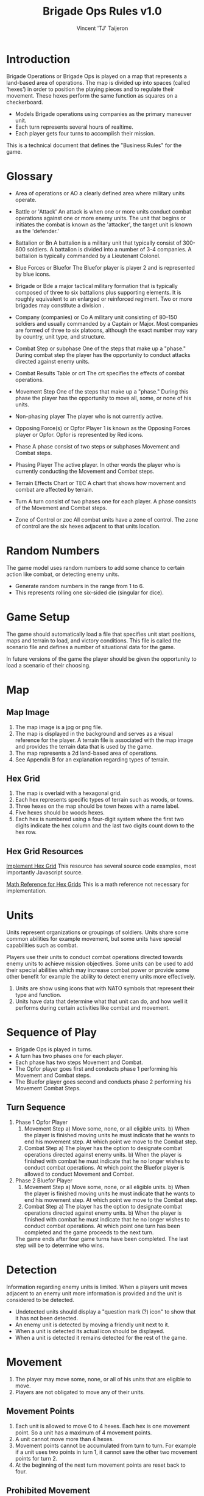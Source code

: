 #+TITLE: Brigade Ops Rules v1.0
#+AUTHOR: Vincent 'TJ' Taijeron

* Introduction
  Brigade Operations or Brigade Ops is played on a map that represents a
  land-based area of operations. The map is divided up into spaces (called
  ‘hexes’) in order to position the playing pieces and to regulate their movement.
  These hexes perform the same function as squares on a checkerboard.

  - Models Brigade operations using companies as the primary maneuver unit.
  - Each turn represents several hours of realtime.
  - Each player gets four turns to accomplish their mission.

  This is a technical document that defines the "Business Rules" for the game.

* Glossary
- Area of operations or AO
  a clearly defined area where military units operate.

- Battle or 'Attack'
  An attack is when one or more units conduct combat operations against one or
  more enemy units.  The unit that begins or initiates the combat is known as
  the 'attacker', the target unit is known as the 'defender.' 
 
- Battalion or Bn
  A battalion is a military unit that typically consist of 300-800 soldiers.
  A battalion is divided into a number of 3-4 companies. A battalion is typically
  commanded by a Lieutenant Colonel.

- Blue Forces or Bluefor
  The Bluefor player is player 2 and is represented by blue icons.

- Brigade or Bde
  a major tactical military formation that is typically composed of three to six
  battalions plus supporting elements. It is roughly equivalent to an enlarged
  or reinforced regiment. Two or more brigades may constitute a division .

- Company (companies) or Co
  A military unit consisting of 80–150 soldiers and usually commanded
  by a Captain  or Major. Most companies are formed of three to six platoons,
  although the exact number may vary by country, unit type, and structure. 

- Combat Step or subphase
  One of the steps that make up a "phase." During combat step the player has the
  opportunity to conduct attacks directed against enemy units.

- Combat Results Table or crt
  The crt specifies the effects of combat operations.   

- Movement Step
  One of the steps that make up a "phase." During this phase the player has the
  opportunity to move all, some, or none of his units. 

- Non-phasing player
  The player who is not currently active.

- Opposing Force(s) or Opfor
  Player 1 is known as the Opposing Forces player or Opfor.  Opfor is
  represented by Red icons. 

- Phase
  A phase consist of two steps or subphases Movement and Combat steps.

- Phasing Player
  The active player.  In other words the player who is currently conducting the
  Movement and Combat steps.

- Terrain Effects Chart or TEC
  A chart that shows how movement and combat are affected by terrain.

- Turn
  A turn consist of two phases one for each player.  A phase consists of the
  Movement and Combat steps.

- Zone of Control or zoc
  All combat units have a zone of control.  The zone of control are the six
  hexes adjacent to that units location.

* Random Numbers
  The game model uses random numbers to add some chance to certain action like
  combat, or detecting enemy units.
  
  - Generate random numbers in the range from 1 to 6.
  - This represents rolling one six-sided die (singular for dice).

* Game Setup
  The game should automatically load a file that specifies unit start positions,
  maps and terrain to load, and victory conditions.  This file is called the
  scenario file and defines a number of situational data for the game. 

  In future versions of the game the player should be given the opportunity to
  load a scenario of their choosing.

* Map
** Map Image
   1. The map image is a jpg or png file.
   2. The map is displayed in the background and serves as a visual reference
      for the player.  A terrain file is associated with the map image and
      provides the terrain data that is used by the game. 
   3. The map represents a 2d land-based area of operations.
   4. See Appendix B for an explanation regarding types of terrain.
   
** Hex Grid
   1. The map is overlaid with a hexagonal grid.
   2. Each hex represents specific types of terrain such as woods, or towns.
   3. Three hexes on the map should be town hexes with a name label.
   4. Five hexes should be woods hexes.
   5. Each hex is numbered using a four-digit system where the first two digits
      indicate the hex column and the last two digits count down to the hex row.

** Hex Grid Resources
    [[https://www.redblobgames.com/grids/hexagons/implementation.html][Implement Hex Grid]] 
    This resource has several source code examples, most importantly Javascript
    source.

     [[https://www.redblobgames.com/grids/hexagons/][Math Reference for Hex Grids]]
     This is a math reference not necessary for implementation.

* Units
  Units represent organizations or groupings of soldiers.  Units share some
  common abilities for example movement, but some units have special
  capabilities such as combat.  

  Players use their units to conduct combat operations directed towards enemy
  units to achieve mission objectives.  Some units can be used to add their
  special abilities which may increase combat power or provide some other
  benefit for example the ability to detect enemy units more effectively.

  1. Units are show using icons that with NATO symbols that represent their type and function.
  2. Units have data that determine what that unit can do, and how well it
     performs during certain activities like combat and movement.
     
* Sequence of Play
  - Brigade Ops is played in turns.
  - A turn has two phases one for each player.
  - Each phase has two steps Movement and Combat.
  - The Opfor player goes first and conducts phase 1 performing his Movement and Combat steps.
  - The Bluefor player goes second and conducts phase 2 performing his Movement
    Combat Steps.
  
** Turn Sequence
   1. Phase 1 Opfor Player
      1. Movement Step 
         a) Move some, none, or all eligible units.
         b) When the player is finished moving units he must indicate that he wants
            to end his movement step.  At which point we move to the Combat step.
      2. Combat Step
         a) The player has the option to designate combat operations directed
            against enemy units.
         b) When the player is finished with combat he must indicate that he no
            longer wishes to conduct combat operations.  At which point the Bluefor
            player is allowed to conduct Movement and Combat.

   2. Phase 2 Bluefor Player
      1. Movement Step 
         a) Move some, none, or all eligible units.
         b) When the player is finished moving units he must indicate that he wants
            to end his movement step.  At which point we move to the Combat step.
      2. Combat Step
         a) The player has the option to designate combat operations directed
            against enemy units.
         b) When the player is finished with combat he must indicate that he no
            longer wishes to conduct combat operations.  At which point one turn has
            been completed and the game proceeds to the next turn.


     The game ends after four game turns have been completed.  The last step will
     be to determine who wins.

* Detection
  Information regarding enemy units is limited.  When a players unit moves
  adjacent to an enemy unit more information is provided and the unit is
  considered to be detected.

  - Undetected units should display a "question mark (?) icon" to show that it has not
    been detected.
  - An enemy unit is detected by moving a friendly unit next to it.
  - When a unit is detected its actual icon should be displayed. 
  - When a unit is detected it remains detected for the rest of the game.
 
* Movement
  1. The player may move some, none, or all of his units that are eligible to move.
  2. Players are not obligated to move any of their units.
  
** Movement Points
   1. Each unit is allowed to move 0 to 4 hexes.  Each hex is one movement point.
      So a unit has a maximum of 4 movement points.
   2. A unit cannot move more than 4 hexes.
   3. Movement points cannot be accumulated from turn to turn.  For example if a
      unit uses  two points in turn 1, it cannot save the other two movement points
      for turn 2.  
   4. At the beginning of the next turn movement points are reset back to four.
  
** Prohibited Movement
   1. A player’s units can never enter or pass through a hex while it contains one
      of the opposing player’s units. 
   2. Units can never move off the map. 
   3. A unit cannot move through a hex that contains another unit either enemy
      or friendly.
 
** Enemy Zone of Control (zoc)
   1. A unit’s Zone of Control (abbreviated ‘ZOC’) are the six adjacent hexes
      surrounding its current location.

   2. All units exert a ZOC at all times.

   3. The presence of Zones of Control is never affected by other units, enemy or
      friendly. 

   4. Whenever a unit enters a hex that is directly adjacent to any of the
      opposing player’s units, the moving unit must immediately stop in that hex
      and move no further that turn. 

   5. Leaving an Enemy ZOC: If a player’s unit begins his movement part of the
      turn in a hex in an Enemy Zone of Control, the unit may leave that hex and move
      normally, however:

   6. No ‘Infiltration’ Movement: During his movement part of the turn, a
      player may never move one of his units directly from one enemy zoc hex to
      another enemy zoc hex. 
 
   7. A moving unit may begin and end its move adjacent to enemy
      units if one (or two) of the hexes it enters during the middle of its move are
      not adjacent to the opposing player’s unit(s).

* Combat Operations
   A ‘Battle’ (or ‘attack’) is defined as one or more ‘attacking’ units
   targeting a single adjacent ‘defending’ unit, rolling a die, and consulting
   the Combat Results Table to determine the outcome. 

  1. Using the Combat Results Table (CRT): The result of each Battle is determined by
     a random number between 1-6 and cross-indexing the results with the
     appropriate column of the Combat Results Table.

  2. The number of attacking units in a battle determines which column of the
     CRT is used, and the random number result determines which row
     of that column is read to find the Combat Result.

  3. A random number is generated once for each battle, regardless of how many
     attacking units are involved in it.

  4. Explanation and Application of Combat Results.
     - The player who is making the attack is referred to as the ‘attacker.’ 
     - The player and the player whose unit is the object of the attack is
       referred to as the ‘defender.’  
     
     The following
     paragraphs define the results indicated on the Combat Results Table:
     Defender Eliminated: The defending unit is eliminated (removed from the map)
     and the attacker may Advance After Combat (see 5.7). Defender Retreats 1
     Hex: The defending player retreats his unit one hex away from the attacking
     unit(s); the attacker may Advance After Combat (see 5.7).

** How Units Attack
   1. To conduct an attack the attacking unit must be adjacent to the target unit.
   2. Attacking is Voluntary: Units are never forced to attack simply because
      they are adjacent to one or more of the opposing player’s units. Attacking is
      completely voluntary. 
   3. Defending against an attack, however, is not voluntary.  The defending
      unit does not have a choice it must ‘accept’ the attack. 
   5. Attacking with More Than One Unit in a Single Battle: More than one
      attacking unit may take part in a single Battle. Because all the units must be
      adjacent to the unit that they are attacking, no more than six units could take
      part in an attack against a single opposing unit.
   6. Limitations: No more than one of the opposing player’s units may be the
      object of a particular attack. No unit may be attacked more than once per turn.
   7. No unit may take part in more than one Battle per player’s turn.

* Retreat Restrictions: 
  1. Retreats may not be made into hexes presently occupied by either player’s
     units. 
  2. Retreats may not be made into Woods hexes or off the edge of the map. 
  3. Retreats may not be made into a hex in an Enemy ZOC (i.e., a hex adjacent to
     any of the opposing player’s units). 

  4. If the only retreat available to a unit is one of the types forbidden, the
     unit is eliminated instead.

  5. Attacker Retreats: All of the attacking units in this Battle are moved back
     one hex by the attacker as per the above Retreat Restrictions.

  6. Attacker Eliminated: The unit making that attack is eliminated (immediately
     removed from the map). 

  7. Advance After Combat: When the defender’s hex has been vacated (through
     Retreat or Elimination) due to Battle, the attacker may Advance After Combat
     any one of his units that took part in that particular Battle into the
     defender’s vacated hex.

     a. Advance After Combat is completely voluntary. 
     b. This Advance must be made immediately, before the attacker goes on to
        resolve any remaining Battles during that Step. 

     c. This one-hex Advance is not considered normal movement for that unit, and
       it may be made regardless of the presence of Enemy Zones of Control (4.3)
       and regardless of the number of hexes it moved during his Movement Step
       that turn (4.1).  
     d. Victorious defending units may never Advance After Combat; only victorious attacking units.

* How to Win
  At the end of four complete Game Turns check the following:

  1. If the Opfor Player physically occupies at least two out of three of the
     Town hexes on the map they win.

  2. The Bluefor Player wins if he prevented this from happening. 
* References and Resources
  - [[https://www.youtube.com/watch?v=yjv9ku_fjN4&list=PLk5K-IfEIqTtb2XCumq4JyFFifnDA6Rr][The Operational Art of War IV]]-
    Note this game closely resembles what Brigade Ops should look like, to
    include how the game is played.  TOAW uses NATO symbols on the unit icons,
    this is the style that Brigade Ops should use.

  - [[https://www.youtube.com/watch?v=8RvQNfFX3Hc&list=PLpwSx4NqtVLyrXRDYAv6UkRSWnZfsK3sL][Flashpoint Campaigns Red Storm]]
    This is another game that can be used for inspiration.  In this game the
    icons use vehicle outlines also known as silhouettes or shadows.  The maps
    in this game are really good.
* Appendix A: Unit Data
  Unit data is used by the game to determine what a unit can do, its
  limitations, and other game related functions.

  - Unit image
    This piece of data determines what image icon to load.  The image format
    can be png or jpg.

  - Unit Type
    A units type determines what a unit can do, its strengths and weaknesses
    relative to other unit types, its mobility in certain types of terrain and
    its survivability.  This version of the game only has one type of unit which
    is 'Infantry' future versions will have more types which makes this data
    type more important.  

  - Unit Side
    What side the unit belongs to either Bluefor or Opfor.

  - Unit Location
    Where the unit is currently located on the map.  Note this should be a four
    digit number that represents the hex where the unit is located.
  
  - Unit ID = Two digit number the first number is what side the unit belongs
    to Bluefor or Opfor, the second number is the units assigned "name."

  - Combat Rating = 1
    This is the combat strength for the unit and is used to calculate combat
    results (see CRT).

  - Movement Points = 4
    Movement points determine how far a unit can travel in one turn (see
    Terrain)
* Appendix B: Terrain
  1. Terrain affects movement and combat.
  2. Terrain data: ID number, terrain Type, movement modifier, and combat modifier.
  3. This version of Brigade Ops has three types of terrain Clear, Woods (Forest) and
     Towns.
  4. Units can move into a Wood hex, it cost two movement points.
  5. Unit can move into a Town hex, it cost two movement points.
  6. Units can move into a Clear hex, it cost one movement point.

** Terrain Effects Chart or TEC
   | Type  | Movement Effects | Combat Effects |
   |-------+------------------+----------------|
   | Clear | 1 mo to enter    | None           |
   | Town  | 2 mp to enter    | None           |
   | Woods | 2 mp to enter    | None           |
   |       |                  |                |
     
** Terrain File
   1. The Terrain file contains data for each hex in the grid.
   2. The Terrain file specifies which map image to load.
   3. The terrain file should be in the Json format.
       
* Appendix C: Wargame Problems
** Doesn't look right
** Doesn't feel right
** Complicated
   - Limit a units abilities to one or two things.  For example artillery units have the
     ability to project combat power at a distance.  Electronic Warfare units
     can either jam or counter-jam.
   - TODO develop a list of units and their special abilities.
   - Players create an effective force by combining units of different
     abilities.  
